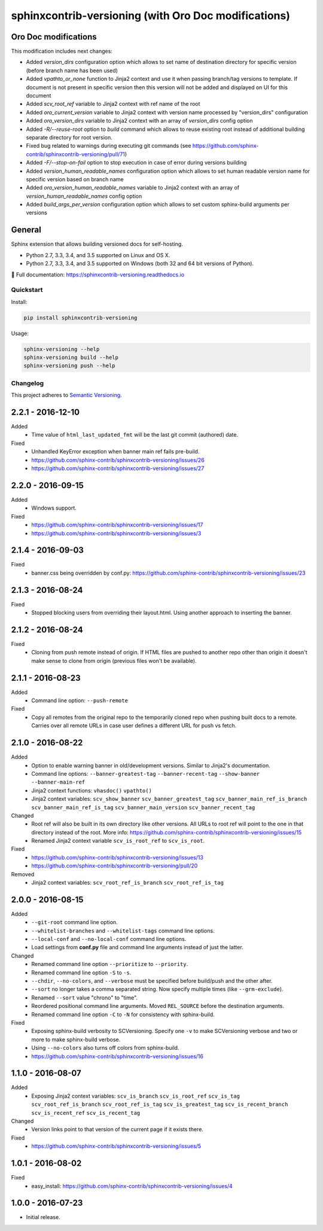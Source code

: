 =====================================================
sphinxcontrib-versioning (with Oro Doc modifications)
=====================================================

Oro Doc modifications
---------------------

This modification includes next changes:

* Added `version_dirs` configuration option which allows to set name of destination directory for specific version (before branch name has been used)
* Added `vpathto_or_none` function to Jinja2 context and use it when passing branch/tag versions to template. If document is not present in specific version then this version will not be added and displayed on UI for this document
* Added `scv_root_ref` variable to Jinja2 context with ref name of the root
* Added `oro_current_version` variable to Jinja2 context with version name processed by "version_dirs" configuration
* Added `oro_version_dirs` variable to Jinja2 context with an array of `version_dirs` config option
* Added `-R/--reuse-root` option to `build` command which allows to reuse existing root instead of additional building separate directory for root version.
* Fixed bug related to warnings during executing git commands (see https://github.com/sphinx-contrib/sphinxcontrib-versioning/pull/71)
* Added `-F/--stop-on-fail` option to stop execution in case of error during versions building
* Added `version_human_readable_names` configuration option which allows to set human readable version name for specific version based on branch name
* Added `oro_version_human_readable_names` variable to Jinja2 context with an array of `version_human_readable_names` config option
* Added `build_args_per_version` configuration option which allows to set custom sphinx-build arguments per versions

General
-------

Sphinx extension that allows building versioned docs for self-hosting.

* Python 2.7, 3.3, 3.4, and 3.5 supported on Linux and OS X.
* Python 2.7, 3.3, 3.4, and 3.5 supported on Windows (both 32 and 64 bit versions of Python).

📖 Full documentation: https://sphinxcontrib-versioning.readthedocs.io

Quickstart
==========

Install:

.. code:: bash

    pip install sphinxcontrib-versioning

Usage:

.. code:: bash

    sphinx-versioning --help
    sphinx-versioning build --help
    sphinx-versioning push --help

.. changelog-section-start

Changelog
=========

This project adheres to `Semantic Versioning <http://semver.org/>`_.

2.2.1 - 2016-12-10
------------------

Added
    * Time value of ``html_last_updated_fmt`` will be the last git commit (authored) date.

Fixed
    * Unhandled KeyError exception when banner main ref fails pre-build.
    * https://github.com/sphinx-contrib/sphinxcontrib-versioning/issues/26
    * https://github.com/sphinx-contrib/sphinxcontrib-versioning/issues/27

2.2.0 - 2016-09-15
------------------

Added
    * Windows support.

Fixed
    * https://github.com/sphinx-contrib/sphinxcontrib-versioning/issues/17
    * https://github.com/sphinx-contrib/sphinxcontrib-versioning/issues/3

2.1.4 - 2016-09-03
------------------

Fixed
    * banner.css being overridden by conf.py: https://github.com/sphinx-contrib/sphinxcontrib-versioning/issues/23

2.1.3 - 2016-08-24
------------------

Fixed
    * Stopped blocking users from overriding their layout.html. Using another approach to inserting the banner.

2.1.2 - 2016-08-24
------------------

Fixed
    * Cloning from push remote instead of origin. If HTML files are pushed to another repo other than origin it doesn't
      make sense to clone from origin (previous files won't be available).

2.1.1 - 2016-08-23
------------------

Added
    * Command line option: ``--push-remote``

Fixed
    * Copy all remotes from the original repo to the temporarily cloned repo when pushing built docs to a remote.
      Carries over all remote URLs in case user defines a different URL for push vs fetch.

2.1.0 - 2016-08-22
------------------

Added
    * Option to enable warning banner in old/development versions. Similar to Jinja2's documentation.
    * Command line options: ``--banner-greatest-tag`` ``--banner-recent-tag`` ``--show-banner`` ``--banner-main-ref``
    * Jinja2 context functions: ``vhasdoc()`` ``vpathto()``
    * Jinja2 context variables: ``scv_show_banner`` ``scv_banner_greatest_tag`` ``scv_banner_main_ref_is_branch``
      ``scv_banner_main_ref_is_tag`` ``scv_banner_main_version`` ``scv_banner_recent_tag``

Changed
    * Root ref will also be built in its own directory like other versions. All URLs to root ref will point to the one
      in that directory instead of the root. More info: https://github.com/sphinx-contrib/sphinxcontrib-versioning/issues/15
    * Renamed Jinja2 context variable ``scv_is_root_ref`` to ``scv_is_root``.

Fixed
    * https://github.com/sphinx-contrib/sphinxcontrib-versioning/issues/13
    * https://github.com/sphinx-contrib/sphinxcontrib-versioning/pull/20

Removed
    * Jinja2 context variables: ``scv_root_ref_is_branch`` ``scv_root_ref_is_tag``

2.0.0 - 2016-08-15
------------------

Added
    * ``--git-root`` command line option.
    * ``--whitelist-branches`` and ``--whitelist-tags`` command line options.
    * ``--local-conf`` and ``--no-local-conf`` command line options.
    * Load settings from **conf.py** file and command line arguments instead of just the latter.

Changed
    * Renamed command line option ``--prioritize`` to ``--priority``.
    * Renamed command line option ``-S`` to ``-s``.
    * ``--chdir``, ``--no-colors``, and ``--verbose`` must be specified before build/push and the other after.
    * ``--sort`` no longer takes a comma separated string. Now specify multiple times (like ``--grm-exclude``).
    * Renamed ``--sort`` value "chrono" to "time".
    * Reordered positional command line arguments. Moved ``REL_SOURCE`` before the destination arguments.
    * Renamed command line option ``-C`` to ``-N`` for consistency with sphinx-build.

Fixed
    * Exposing sphinx-build verbosity to SCVersioning. Specify one ``-v`` to make SCVersioning verbose and two or more
      to make sphinx-build verbose.
    * Using ``--no-colors`` also turns off colors from sphinx-build.
    * https://github.com/sphinx-contrib/sphinxcontrib-versioning/issues/16

1.1.0 - 2016-08-07
------------------

Added
    * Exposing Jinja2 context variables: ``scv_is_branch`` ``scv_is_root_ref`` ``scv_is_tag`` ``scv_root_ref_is_branch``
      ``scv_root_ref_is_tag`` ``scv_is_greatest_tag`` ``scv_is_recent_branch`` ``scv_is_recent_ref``
      ``scv_is_recent_tag``

Changed
    * Version links point to that version of the current page if it exists there.

Fixed
    * https://github.com/sphinx-contrib/sphinxcontrib-versioning/issues/5

1.0.1 - 2016-08-02
------------------

Fixed
    * easy_install: https://github.com/sphinx-contrib/sphinxcontrib-versioning/issues/4

1.0.0 - 2016-07-23
------------------

* Initial release.

.. changelog-section-end

